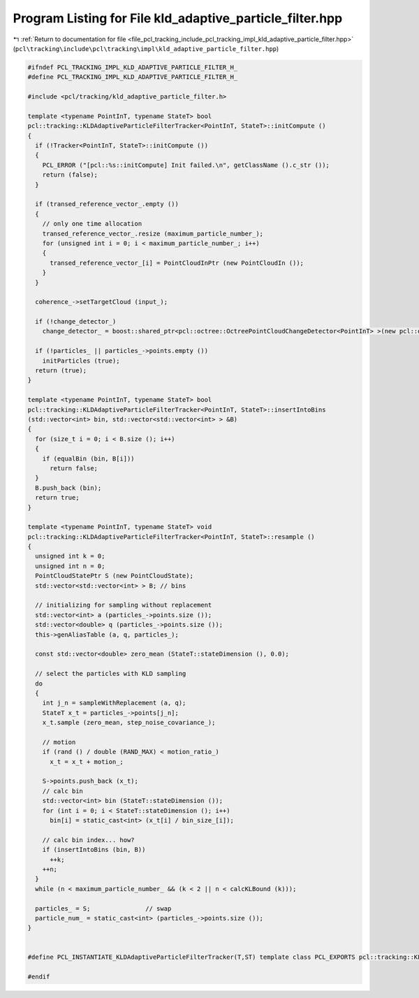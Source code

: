 
.. _program_listing_file_pcl_tracking_include_pcl_tracking_impl_kld_adaptive_particle_filter.hpp:

Program Listing for File kld_adaptive_particle_filter.hpp
=========================================================

|exhale_lsh| :ref:`Return to documentation for file <file_pcl_tracking_include_pcl_tracking_impl_kld_adaptive_particle_filter.hpp>` (``pcl\tracking\include\pcl\tracking\impl\kld_adaptive_particle_filter.hpp``)

.. |exhale_lsh| unicode:: U+021B0 .. UPWARDS ARROW WITH TIP LEFTWARDS

.. code-block:: cpp

   #ifndef PCL_TRACKING_IMPL_KLD_ADAPTIVE_PARTICLE_FILTER_H_
   #define PCL_TRACKING_IMPL_KLD_ADAPTIVE_PARTICLE_FILTER_H_
   
   #include <pcl/tracking/kld_adaptive_particle_filter.h>
   
   template <typename PointInT, typename StateT> bool
   pcl::tracking::KLDAdaptiveParticleFilterTracker<PointInT, StateT>::initCompute ()
   {
     if (!Tracker<PointInT, StateT>::initCompute ())
     {
       PCL_ERROR ("[pcl::%s::initCompute] Init failed.\n", getClassName ().c_str ());
       return (false);
     }
   
     if (transed_reference_vector_.empty ())
     {
       // only one time allocation
       transed_reference_vector_.resize (maximum_particle_number_);
       for (unsigned int i = 0; i < maximum_particle_number_; i++)
       {
         transed_reference_vector_[i] = PointCloudInPtr (new PointCloudIn ());
       }
     }
     
     coherence_->setTargetCloud (input_);
   
     if (!change_detector_)
       change_detector_ = boost::shared_ptr<pcl::octree::OctreePointCloudChangeDetector<PointInT> >(new pcl::octree::OctreePointCloudChangeDetector<PointInT> (change_detector_resolution_));
     
     if (!particles_ || particles_->points.empty ())
       initParticles (true);
     return (true);
   }
   
   template <typename PointInT, typename StateT> bool
   pcl::tracking::KLDAdaptiveParticleFilterTracker<PointInT, StateT>::insertIntoBins
   (std::vector<int> bin, std::vector<std::vector<int> > &B)
   {
     for (size_t i = 0; i < B.size (); i++)
     {
       if (equalBin (bin, B[i]))
         return false;
     }
     B.push_back (bin);
     return true;
   }
   
   template <typename PointInT, typename StateT> void
   pcl::tracking::KLDAdaptiveParticleFilterTracker<PointInT, StateT>::resample ()
   {
     unsigned int k = 0;
     unsigned int n = 0;
     PointCloudStatePtr S (new PointCloudState);
     std::vector<std::vector<int> > B; // bins
     
     // initializing for sampling without replacement
     std::vector<int> a (particles_->points.size ());
     std::vector<double> q (particles_->points.size ());
     this->genAliasTable (a, q, particles_);
     
     const std::vector<double> zero_mean (StateT::stateDimension (), 0.0);
     
     // select the particles with KLD sampling
     do
     {
       int j_n = sampleWithReplacement (a, q);
       StateT x_t = particles_->points[j_n];
       x_t.sample (zero_mean, step_noise_covariance_);
       
       // motion
       if (rand () / double (RAND_MAX) < motion_ratio_)
         x_t = x_t + motion_;
       
       S->points.push_back (x_t);
       // calc bin
       std::vector<int> bin (StateT::stateDimension ());
       for (int i = 0; i < StateT::stateDimension (); i++)
         bin[i] = static_cast<int> (x_t[i] / bin_size_[i]);
       
       // calc bin index... how?
       if (insertIntoBins (bin, B))
         ++k;
       ++n;
     }
     while (n < maximum_particle_number_ && (k < 2 || n < calcKLBound (k)));
     
     particles_ = S;               // swap
     particle_num_ = static_cast<int> (particles_->points.size ());
   }
   
   
   #define PCL_INSTANTIATE_KLDAdaptiveParticleFilterTracker(T,ST) template class PCL_EXPORTS pcl::tracking::KLDAdaptiveParticleFilterTracker<T,ST>;
   
   #endif
